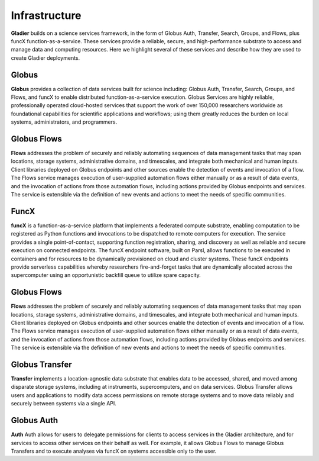 Infrastructure
==============

**Gladier** builds on a science services framework, in the form of Globus Auth, Transfer, Search, Groups, and Flows, plus funcX function-as-a-service. 
These services provide a reliable, secure, and high-performance substrate to access and manage data and computing resources. Here we highlight
several of these services and describe how they are used to create Gladier deployments.

Globus
------

**Globus**  provides a collection of data services built for science 
including: Globus Auth, Transfer, Search, Groups, and Flows, and funcX to enable
distributed function-as-a-service execution. 
Globus Services are highly reliable, professionally operated cloud-hosted 
services that support the work of over 150,000 researchers worldwide as 
foundational capabilities for scientific applications and workflows; 
using them greatly reduces the burden on local systems, administrators, 
and programmers.

Globus Flows
------------
**Flows** addresses
the problem of
securely and reliably automating sequences of data
management tasks that may span
locations, storage systems, administrative domains,
and timescales, and integrate both
mechanical and human inputs.
Client libraries deployed on Globus endpoints and other sources enable the
detection
of events and invocation of a flow.
The Flows service manages execution
of user-supplied
automation flows either manually or as a result
of data events, and the invocation of
actions from those automation flows, including actions
provided by Globus endpoints
and services. The service is extensible via the definition of new events and
actions to
meet the needs of specific communities.


FuncX
-----
**funcX** is a function-as-a-service platform that 
implements a federated compute substrate, 
enabling computation to be 
registered as Python functions and invocations to be dispatched to remote 
computers for
execution. The service provides a single point-of-contact, 
supporting function registration, 
sharing, and discovery as well as reliable and secure execution on connected 
endpoints. The funcX endpoint software, built on Parsl, 
allows functions to 
be executed in containers and for resources to be dynamically provisioned on cloud and 
cluster systems. 
These funcX endpoints provide
serverless capabilities whereby researchers fire-and-forget tasks that are dynamically 
allocated across the supercomputer using an opportunistic backfill queue to utilize 
spare capacity.


Globus Flows
------------
**Flows** addresses 
the problem of 
securely and reliably automating sequences of data 
management tasks that may span 
locations, storage systems, administrative domains, 
and timescales, and integrate both 
mechanical and human inputs.
Client libraries deployed on Globus endpoints and other sources enable the 
detection 
of events and invocation of a flow.
The Flows service manages execution 
of user-supplied 
automation flows either manually or as a result 
of data events, and the invocation of 
actions from those automation flows, including actions 
provided by Globus endpoints 
and services. The service is extensible via the definition of new events and 
actions to
meet the needs of specific communities.

Globus Transfer
---------------
**Transfer**  implements a location-agnostic data
substrate that enables data to be
accessed, shared, and moved among disparate storage
systems, including at instruments,
supercomputers, and on data services. Globus Transfer allows
users and applications to modify data access permissions
on remote storage systems and
to move data reliably and securely between systems via a single API.


Globus Auth
-----------
**Auth** Auth allows for users to delegate permissions for clients to access services in the Gladier
architecture, and for services to access other services on their behalf as well.
For example, it allows Globus Flows to manage Globus Transfers and to execute
analyses via funcX on systems accessible only to the user.

